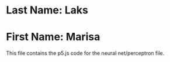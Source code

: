 * Last Name: Laks
* First Name: Marisa

This file contains the p5.js code for the neural net/perceptron file. 
